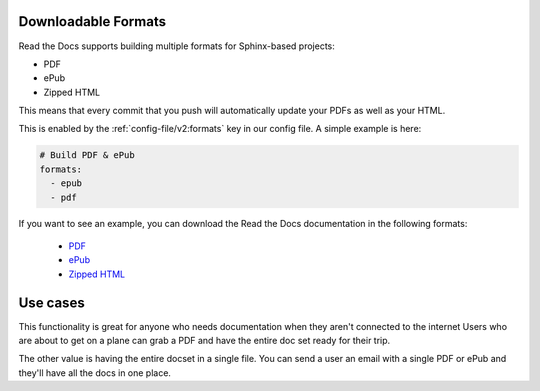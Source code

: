 Downloadable Formats 
--------------------

Read the Docs supports building multiple formats for Sphinx-based projects:

* PDF
* ePub
* Zipped HTML

This means that every commit that you push will automatically update your PDFs as well as your HTML.

This is enabled by the :ref:`config-file/v2:formats` key in our config file.
A simple example is here:

.. code-block:: yaml

   # Build PDF & ePub
   formats:
     - epub
     - pdf

If you want to see an example,
you can download the Read the Docs documentation in the following formats:

    * `PDF`_ 
    * `ePub`_ 
    * `Zipped HTML`_ 
    
.. _PDF: https://docs.readthedocs.io/_/downloads/en/latest/pdf/
.. _ePub: https://docs.readthedocs.io/_/downloads/en/latest/epub/
.. _Zipped HTML: https://docs.readthedocs.io/_/downloads/en/latest/htmlzip/

Use cases
---------

This functionality is great for anyone who needs documentation when they aren't connected to the internet
Users who are about to get on a plane can grab a PDF and have the entire doc set ready for their trip.

The other value is having the entire docset in a single file.
You can send a user an email with a single PDF or ePub and they'll have all the docs in one place.
